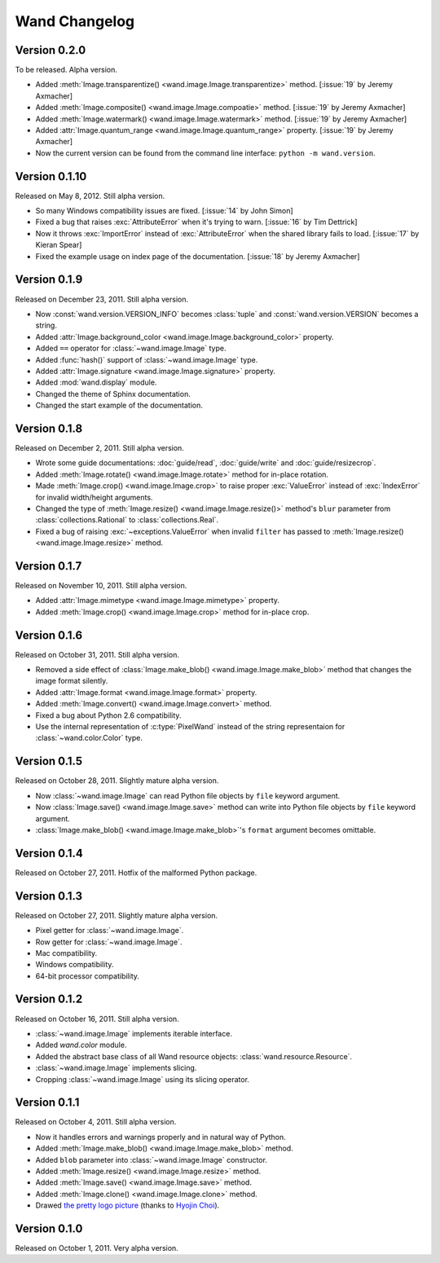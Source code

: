 Wand Changelog
==============

Version 0.2.0
-------------

To be released.  Alpha version.

- Added :meth:`Image.transparentize() <wand.image.Image.transparentize>` method.
  [:issue:`19` by Jeremy Axmacher]
- Added :meth:`Image.composite() <wand.image.Image.compoatie>` method.
  [:issue:`19` by Jeremy Axmacher]
- Added :meth:`Image.watermark() <wand.image.Image.watermark>` method.
  [:issue:`19` by Jeremy Axmacher]
- Added :attr:`Image.quantum_range <wand.image.Image.quantum_range>` property.
  [:issue:`19` by Jeremy Axmacher]
- Now the current version can be found from the command line interface:
  ``python -m wand.version``.


Version 0.1.10
--------------

Released on May 8, 2012.  Still alpha version.

- So many Windows compatibility issues are fixed. [:issue:`14` by John Simon]
- Fixed a bug that raises :exc:`AttributeError` when it's trying to warn.
  [:issue:`16` by Tim Dettrick]
- Now it throws :exc:`ImportError` instead of :exc:`AttributeError` when
  the shared library fails to load. [:issue:`17` by Kieran Spear]
- Fixed the example usage on index page of the documentation.
  [:issue:`18` by Jeremy Axmacher]


Version 0.1.9
-------------

Released on December 23, 2011. Still alpha version.

- Now :const:`wand.version.VERSION_INFO` becomes :class:`tuple` and
  :const:`wand.version.VERSION` becomes a string.
- Added :attr:`Image.background_color <wand.image.Image.background_color>`
  property.
- Added ``==`` operator for :class:`~wand.image.Image` type.
- Added :func:`hash()` support of :class:`~wand.image.Image` type.
- Added :attr:`Image.signature <wand.image.Image.signature>` property.
- Added :mod:`wand.display` module.
- Changed the theme of Sphinx documentation.
- Changed the start example of the documentation.

Version 0.1.8
-------------

Released on December 2, 2011. Still alpha version.

- Wrote some guide documentations: :doc:`guide/read`, :doc:`guide/write` and
  :doc:`guide/resizecrop`.
- Added :meth:`Image.rotate() <wand.image.Image.rotate>` method for in-place
  rotation.
- Made :meth:`Image.crop() <wand.image.Image.crop>` to raise proper
  :exc:`ValueError` instead of :exc:`IndexError` for invalid width/height
  arguments.
- Changed the type of :meth:`Image.resize() <wand.image.Image.resize()>`
  method's ``blur`` parameter from :class:`collections.Rational` to
  :class:`collections.Real`.
- Fixed a bug of raising :exc:`~exceptions.ValueError` when invalid ``filter``
  has passed to :meth:`Image.resize() <wand.image.Image.resize>` method.

Version 0.1.7
-------------

Released on November 10, 2011. Still alpha version.

- Added :attr:`Image.mimetype <wand.image.Image.mimetype>` property.
- Added :meth:`Image.crop() <wand.image.Image.crop>` method for in-place
  crop.

Version 0.1.6
-------------

Released on October 31, 2011. Still alpha version.

- Removed a side effect of :class:`Image.make_blob()
  <wand.image.Image.make_blob>` method that changes the image format silently.
- Added :attr:`Image.format <wand.image.Image.format>` property.
- Added :meth:`Image.convert() <wand.image.Image.convert>` method.
- Fixed a bug about Python 2.6 compatibility.
- Use the internal representation of :c:type:`PixelWand` instead of
  the string representaion for :class:`~wand.color.Color` type.

Version 0.1.5
-------------

Released on October 28, 2011. Slightly mature alpha version.

- Now :class:`~wand.image.Image` can read Python file objects by ``file``
  keyword argument.
- Now :class:`Image.save() <wand.image.Image.save>` method can write into
  Python file objects by ``file`` keyword argument.
- :class:`Image.make_blob() <wand.image.Image.make_blob>`'s ``format``
  argument becomes omittable.

Version 0.1.4
-------------

Released on October 27, 2011. Hotfix of the malformed Python package.

Version 0.1.3
-------------

Released on October 27, 2011. Slightly mature alpha version.

- Pixel getter for :class:`~wand.image.Image`.
- Row getter for :class:`~wand.image.Image`.
- Mac compatibility.
- Windows compatibility.
- 64-bit processor compatibility.

Version 0.1.2
-------------

Released on October 16, 2011. Still alpha version.

- :class:`~wand.image.Image` implements iterable interface.
- Added `wand.color` module.
- Added the abstract base class of all Wand resource objects:
  :class:`wand.resource.Resource`.
- :class:`~wand.image.Image` implements slicing.
- Cropping :class:`~wand.image.Image` using its slicing operator.

Version 0.1.1
-------------

Released on October 4, 2011. Still alpha version.

- Now it handles errors and warnings properly and in natural way of Python.
- Added :meth:`Image.make_blob() <wand.image.Image.make_blob>` method.
- Added ``blob`` parameter into :class:`~wand.image.Image` constructor.
- Added :meth:`Image.resize() <wand.image.Image.resize>` method.
- Added :meth:`Image.save() <wand.image.Image.save>` method.
- Added :meth:`Image.clone() <wand.image.Image.clone>` method.
- Drawed `the pretty logo picture <_static/wand.png>`_
  (thanks to `Hyojin Choi <http://me2day.net/crocodile>`_).


Version 0.1.0
-------------

Released on October 1, 2011. Very alpha version.

